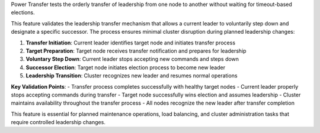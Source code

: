 Power Transfer tests the orderly transfer of leadership from one node to another without waiting for timeout-based elections.

This feature validates the leadership transfer mechanism that allows a current leader to voluntarily step down and designate a specific successor. The process ensures minimal cluster disruption during planned leadership changes:

1. **Transfer Initiation**: Current leader identifies target node and initiates transfer process
2. **Target Preparation**: Target node receives transfer notification and prepares for leadership
3. **Voluntary Step Down**: Current leader stops accepting new commands and steps down
4. **Successor Election**: Target node initiates election process to become new leader
5. **Leadership Transition**: Cluster recognizes new leader and resumes normal operations

**Key Validation Points**:
- Transfer process completes successfully with healthy target nodes
- Current leader properly stops accepting commands during transfer
- Target node successfully wins election and assumes leadership
- Cluster maintains availability throughout the transfer process
- All nodes recognize the new leader after transfer completion

This feature is essential for planned maintenance operations, load balancing, and cluster administration tasks that require controlled leadership changes.